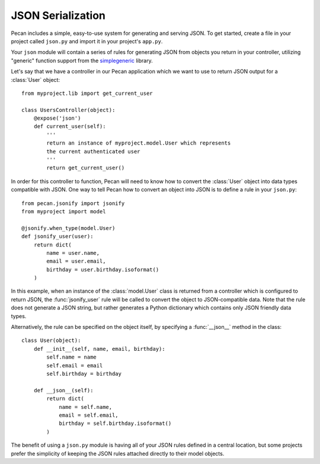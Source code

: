 .. _jsonify:


JSON Serialization
==================

Pecan includes a simple, easy-to-use system for generating and serving
JSON. To get started, create a file in your project called
``json.py`` and import it in your project's ``app.py``.

Your ``json`` module will contain a series of rules for generating
JSON from objects you return in your controller, utilizing
"generic" function support from the 
`simplegeneric <http://pypi.python.org/pypi/simplegeneric>`_ library.

Let's say that we have a controller in our Pecan application which
we want to use to return JSON output for a :class:`User` object::
    
    from myproject.lib import get_current_user
    
    class UsersController(object):
        @expose('json')
        def current_user(self):
            '''
            return an instance of myproject.model.User which represents
            the current authenticated user
            '''
            return get_current_user()

In order for this controller to function, Pecan will need to know how to
convert the :class:`User` object into data types compatible with JSON. One
way to tell Pecan how to convert an object into JSON is to define a
rule in your ``json.py``::

    from pecan.jsonify import jsonify
    from myproject import model
    
    @jsonify.when_type(model.User)
    def jsonify_user(user):
        return dict(
            name = user.name,
            email = user.email,
            birthday = user.birthday.isoformat()
        )

In this example, when an instance of the :class:`model.User` class is
returned from a controller which is configured to return JSON, the
:func:`jsonify_user` rule will be called to convert the object to
JSON-compatible data. Note that the rule does not generate a JSON
string, but rather generates a Python dictionary which contains only
JSON friendly data types.

Alternatively, the rule can be specified on the object itself, by
specifying a :func:`__json__` method in the class::

    class User(object):
        def __init__(self, name, email, birthday):
            self.name = name
            self.email = email
            self.birthday = birthday
        
        def __json__(self):
            return dict(
                name = self.name,
                email = self.email,
                birthday = self.birthday.isoformat()
            )

The benefit of using a ``json.py`` module is having all of your JSON
rules defined in a central location, but some projects prefer the
simplicity of keeping the JSON rules attached directly to their
model objects.
